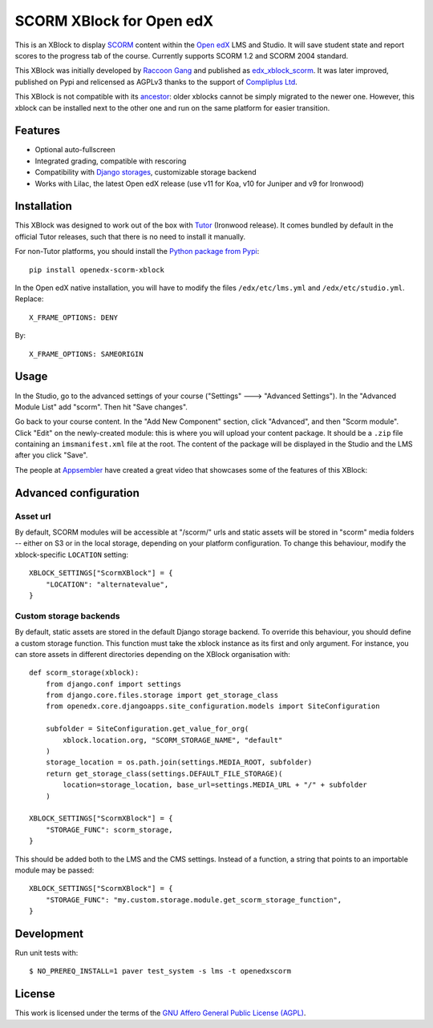 SCORM XBlock for Open edX
=========================

This is an XBlock to display `SCORM <https://en.wikipedia.org/wiki/Scorm>`__ content within the `Open edX <https://openedx.org>`__ LMS and Studio. It will save student state and report scores to the progress tab of the course.
Currently supports SCORM 1.2 and SCORM 2004 standard.

.. image:: https://github.com/overhangio/openedx-scorm-xblock/raw/master/screenshots/studio.png
    :alt: Studio view

.. image:: https://github.com/overhangio/openedx-scorm-xblock/raw/master/screenshots/lms-fullscreen.png
    :alt: Student fullscreen view

This XBlock was initially developed by `Raccoon Gang <https://raccoongang.com/>`__ and published as `edx_xblock_scorm <https://github.com/raccoongang/edx_xblock_scorm>`__. It was later improved, published on Pypi and relicensed as AGPLv3 thanks to the support of `Compliplus Ltd <https://compliplus.com/>`__.

This XBlock is not compatible with its `ancestor <https://github.com/raccoongang/edx_xblock_scorm>`__: older xblocks cannot be simply migrated to the newer one. However, this xblock can be installed next to the other one and run on the same platform for easier transition.

Features
--------

* Optional auto-fullscreen
* Integrated grading, compatible with rescoring
* Compatibility with `Django storages <https://django-storages.readthedocs.io/>`__, customizable storage backend
* Works with Lilac, the latest Open edX release (use v11 for Koa, v10 for Juniper and v9 for Ironwood)

Installation
------------

This XBlock was designed to work out of the box with `Tutor <https://docs.tutor.overhang.io>`__ (Ironwood release). It comes bundled by default in the official Tutor releases, such that there is no need to install it manually.

For non-Tutor platforms, you should install the `Python package from Pypi <https://pypi.org/project/openedx-scorm-xblock/>`__::

    pip install openedx-scorm-xblock

In the Open edX native installation, you will have to modify the files ``/edx/etc/lms.yml`` and ``/edx/etc/studio.yml``. Replace::

    X_FRAME_OPTIONS: DENY

By::

    X_FRAME_OPTIONS: SAMEORIGIN

Usage
-----

In the Studio, go to the advanced settings of your course ("Settings" 🡒 "Advanced Settings"). In the "Advanced Module List" add "scorm". Then hit "Save changes".

Go back to your course content. In the "Add New Component" section, click "Advanced", and then "Scorm module". Click "Edit" on the newly-created module: this is where you will upload your content package. It should be a ``.zip`` file containing an ``imsmanifest.xml`` file at the root. The content of the package will be displayed in the Studio and the LMS after you click "Save".

The people at `Appsembler <https://appsembler.com/>`__ have created a great video that showcases some of the features of this XBlock:

.. image:: https://github.com/overhangio/openedx-scorm-xblock/raw/master/screenshots/youtube.png
    :alt: Open edX Scorm XBlock video
    :target: https://www.youtube.com/watch?v=SnvIG7nqJLg&feature=youtu.be

Advanced configuration
----------------------

Asset url
~~~~~~~~~

By default, SCORM modules will be accessible at "/scorm/" urls and static assets will be stored in "scorm" media folders -- either on S3 or in the local storage, depending on your platform configuration. To change this behaviour, modify the xblock-specific ``LOCATION`` setting::

    XBLOCK_SETTINGS["ScormXBlock"] = {
        "LOCATION": "alternatevalue",
    }

Custom storage backends
~~~~~~~~~~~~~~~~~~~~~~~

By default, static assets are stored in the default Django storage backend. To override this behaviour, you should define a custom storage function. This function must take the xblock instance as its first and only argument. For instance, you can store assets in different directories depending on the XBlock organisation with::

    def scorm_storage(xblock):
        from django.conf import settings
        from django.core.files.storage import get_storage_class
        from openedx.core.djangoapps.site_configuration.models import SiteConfiguration

        subfolder = SiteConfiguration.get_value_for_org(
            xblock.location.org, "SCORM_STORAGE_NAME", "default"
        )
        storage_location = os.path.join(settings.MEDIA_ROOT, subfolder)
        return get_storage_class(settings.DEFAULT_FILE_STORAGE)(
            location=storage_location, base_url=settings.MEDIA_URL + "/" + subfolder
        )

    XBLOCK_SETTINGS["ScormXBlock"] = {
        "STORAGE_FUNC": scorm_storage,
    }

This should be added both to the LMS and the CMS settings. Instead of a function, a string that points to an importable module may be passed::

    XBLOCK_SETTINGS["ScormXBlock"] = {
        "STORAGE_FUNC": "my.custom.storage.module.get_scorm_storage_function",
    }

Development
-----------

Run unit tests with::

    $ NO_PREREQ_INSTALL=1 paver test_system -s lms -t openedxscorm

License
-------

This work is licensed under the terms of the `GNU Affero General Public License (AGPL) <https://github.com/overhangio/openedx-scorm-xblock/blob/master/LICENSE.txt>`_.
